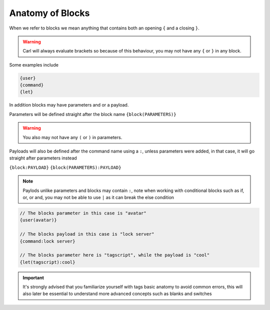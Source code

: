Anatomy of Blocks
=================

When we refer to blocks we mean anything that contains both an opening ``{`` and a closing ``}``.

.. warning::
    
    Carl will always evaluate brackets so because of this behaviour, you may not have any ``{`` or ``}`` in any block.

Some examples include

.. code:: css

    {user}
    {command}
    {let}

In addition blocks may have parameters and or a payload.

Parameters will be defined straight after the block name ``{block(PARAMETERS)}``

.. warning::

    You also may not have any ``(`` or ``)`` in parameters.

Payloads will also be defined after the command name using a ``:``, unless parameters were added, in that case, it will go straight after parameters instead

``{block:PAYLOAD}``
``{block(PARAMETERS):PAYLOAD}``

.. note::

    Paylods unlike parameters and blocks may contain ``:``, note when working with conditional blocks such as if, or, or and, you may not be able to use ``|`` as it can break the else condition

.. code:: css
    
    // The blocks parameter in this case is "avatar"
    {user(avatar)}

    // The blocks payload in this case is "lock server"
    {command:lock server}

    // The blocks parameter here is "tagscript", while the payload is "cool"  
    {let(tagscript):cool}

.. important::

    It's strongly advised that you familiarize yourself with tags basic anatomy to avoid common errors, this will also later be essential to understand more advanced concepts such as blanks and switches